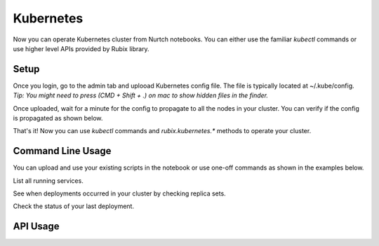 Kubernetes
===============
Now you can operate Kubernetes cluster from Nurtch notebooks.
You can either use the familiar `kubectl` commands or use higher level APIs provided by Rubix library.


Setup
------------------
Once you login, go to the admin tab and uplooad Kubernetes config file. The file is typically located at ~/.kube/config. *Tip: You might need to press (CMD + Shift + .) on mac to show hidden files in the finder.*

.. image:: ../images/ss_k8s_config.png
   :scale: 30 %
   :align: center

Once uploaded, wait for a minute for the config to propagate to all the nodes in your cluster. You can verify if the config is propagated as shown below.

.. image:: ../images/ss_k8s_verify.png
   :scale: 50 %
   :align: center

That's it! Now you can use `kubectl` commands and `rubix.kubernetes.*` methods to operate your cluster.

Command Line Usage
---------------------
You can upload and use your existing scripts in the notebook or use one-off commands as shown in the examples below.

List all running services.

.. image:: ../images/k8s_list_services.png
   :scale: 40 %
   :align: center


See when deployments occurred in your cluster by checking replica sets.

.. image:: ../images/k8s_get_rs.png
   :scale: 50 %
   :align: center


Check the status of your last deployment.

.. image:: ../images/k8s_rollout_status.png
   :scale: 50 %
   :align: center

API Usage
------------------
.. function:: get_latest_deployment_status(service_name, namespace='default', context=None)

   Retrieve metadata of last deployment on your Kubernetes service. Metadata includes deployment time, desired/available/current counts, container image etc.

   :param service: Name of your Kubernetes service.
   :type service: ``str``
   :param namespace: Namespace under which your service is running, if using namespaces.
   :type namespace: ``str``
   :param context: Context under which your service is running, if using context. Since context specifies the trio of (cluster, user, namespace) you don't need to specify namespace separately while using context.
   :type namespace: ``str``
   :returns: dict -- See response section below.

   :Response:
      * *desiredCount* (``int``)
         The desired number of replicas of the application.
      * *availableCount* (``int``)
         The number of replicas that are available to your users.
      * *currentCount* (``int``)
         The number of replicas that are currently running.
      * *createdAt* (``datetime.datetime``)
         The Unix time stamp for when the deployment was created.
      * *containerImage* (``str``)
         The name of container image + tag that got deployed.
   :Examples:

   .. code-block:: python

      from rubix.kubernetes import get_latest_deployment_status

      get_latest_deployment_status(service_name='nurtch-1')

   :Sample Usage and Output:
      .. image:: ../images/rubix_k8s_get_deployment_status.png
         :scale: 40%
         :align: center
